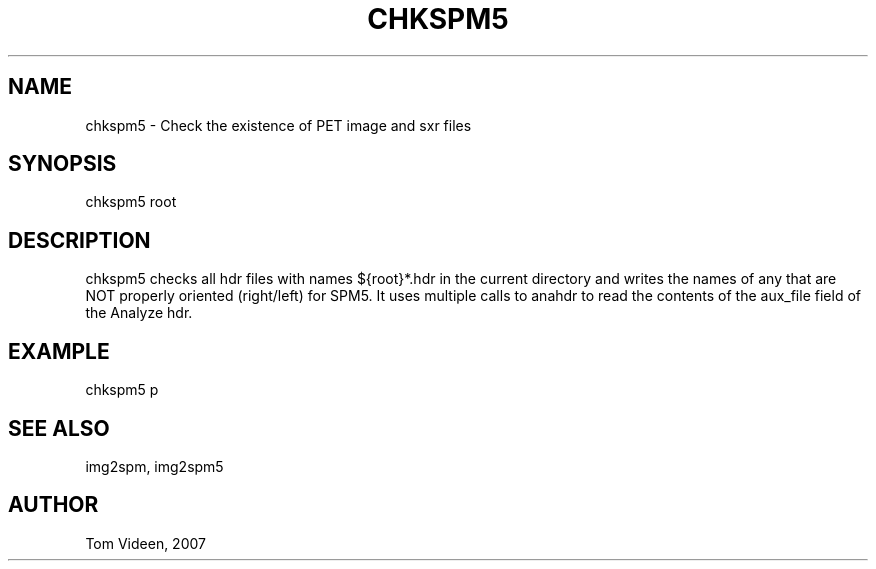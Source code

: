 .TH CHKSPM5 1 "24-May-2007" "Neuroimaging Lab"
.SH NAME
chkspm5 - Check the existence of PET image and sxr files 

.SH SYNOPSIS
chkspm5 root

.SH DESCRIPTION
chkspm5 checks all hdr files with names ${root}*.hdr in the current directory
and writes the names of any that are NOT properly oriented (right/left) for SPM5.
It uses multiple calls to anahdr to read the contents of the aux_file field of the Analyze hdr.

.SH EXAMPLE 
chkspm5 p

.SH SEE ALSO
img2spm, img2spm5

.SH AUTHOR
Tom Videen, 2007
